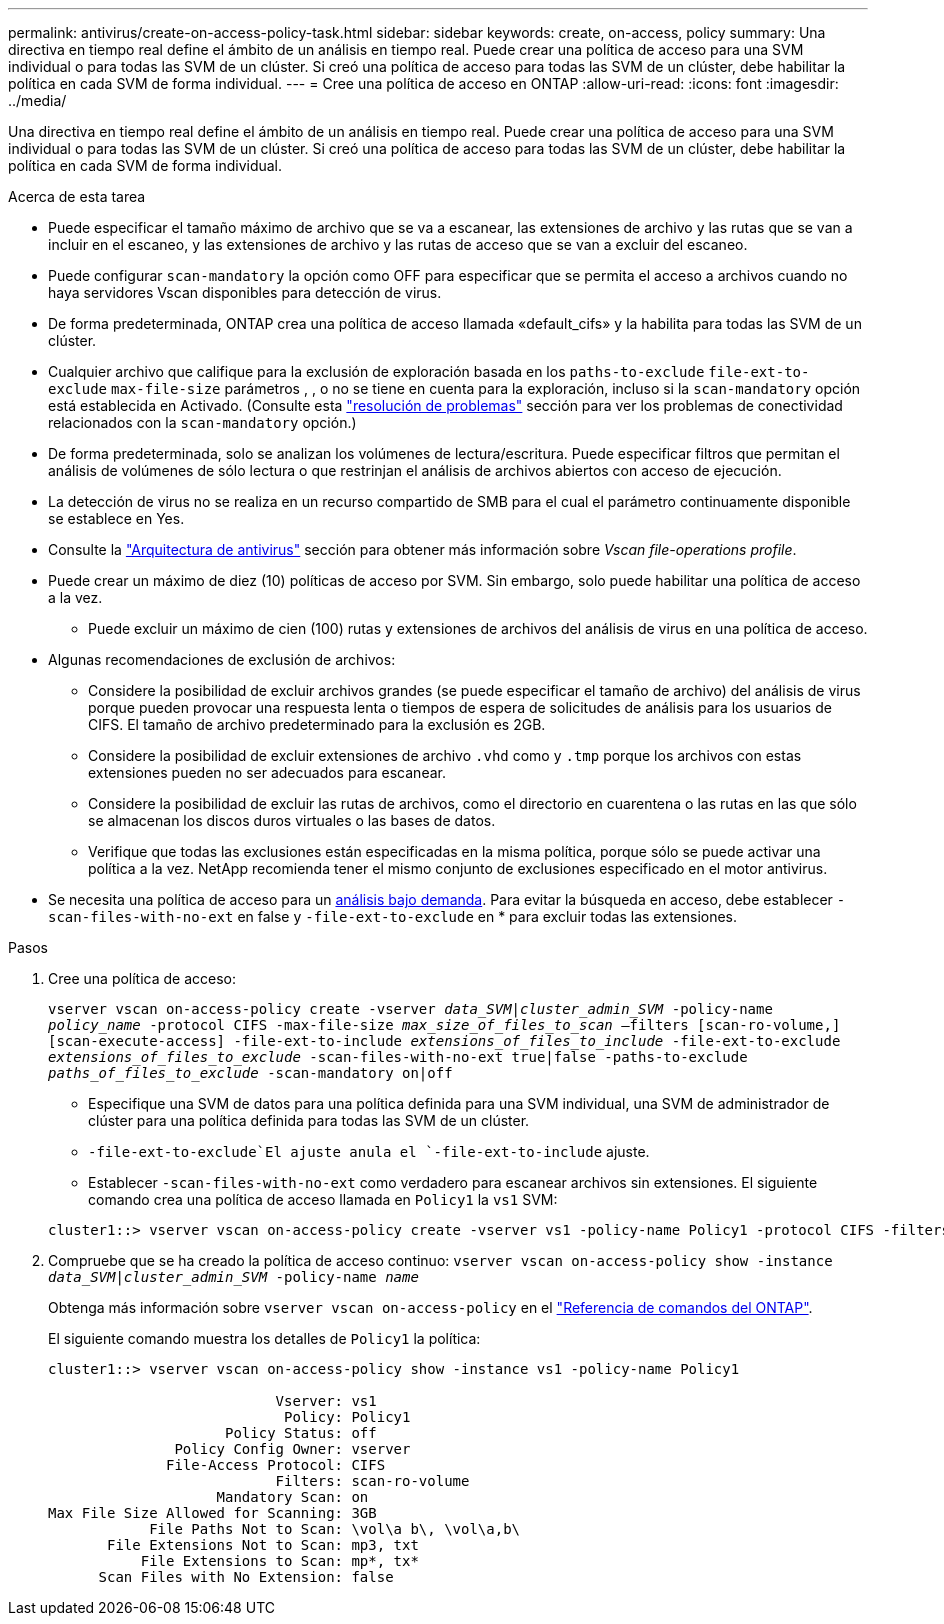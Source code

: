 ---
permalink: antivirus/create-on-access-policy-task.html 
sidebar: sidebar 
keywords: create, on-access, policy 
summary: Una directiva en tiempo real define el ámbito de un análisis en tiempo real. Puede crear una política de acceso para una SVM individual o para todas las SVM de un clúster. Si creó una política de acceso para todas las SVM de un clúster, debe habilitar la política en cada SVM de forma individual. 
---
= Cree una política de acceso en ONTAP
:allow-uri-read: 
:icons: font
:imagesdir: ../media/


[role="lead"]
Una directiva en tiempo real define el ámbito de un análisis en tiempo real. Puede crear una política de acceso para una SVM individual o para todas las SVM de un clúster. Si creó una política de acceso para todas las SVM de un clúster, debe habilitar la política en cada SVM de forma individual.

.Acerca de esta tarea
* Puede especificar el tamaño máximo de archivo que se va a escanear, las extensiones de archivo y las rutas que se van a incluir en el escaneo, y las extensiones de archivo y las rutas de acceso que se van a excluir del escaneo.
* Puede configurar `scan-mandatory` la opción como OFF para especificar que se permita el acceso a archivos cuando no haya servidores Vscan disponibles para detección de virus.
* De forma predeterminada, ONTAP crea una política de acceso llamada «default_cifs» y la habilita para todas las SVM de un clúster.
* Cualquier archivo que califique para la exclusión de exploración basada en los `paths-to-exclude` `file-ext-to-exclude` `max-file-size` parámetros , , o no se tiene en cuenta para la exploración, incluso si la `scan-mandatory` opción está establecida en Activado. (Consulte esta link:vscan-server-connection-concept.html["resolución de problemas"] sección para ver los problemas de conectividad relacionados con la `scan-mandatory` opción.)
* De forma predeterminada, solo se analizan los volúmenes de lectura/escritura. Puede especificar filtros que permitan el análisis de volúmenes de sólo lectura o que restrinjan el análisis de archivos abiertos con acceso de ejecución.
* La detección de virus no se realiza en un recurso compartido de SMB para el cual el parámetro continuamente disponible se establece en Yes.
* Consulte la link:architecture-concept.html["Arquitectura de antivirus"] sección para obtener más información sobre _Vscan file-operations profile_.
* Puede crear un máximo de diez (10) políticas de acceso por SVM. Sin embargo, solo puede habilitar una política de acceso a la vez.
+
** Puede excluir un máximo de cien (100) rutas y extensiones de archivos del análisis de virus en una política de acceso.


* Algunas recomendaciones de exclusión de archivos:
+
** Considere la posibilidad de excluir archivos grandes (se puede especificar el tamaño de archivo) del análisis de virus porque pueden provocar una respuesta lenta o tiempos de espera de solicitudes de análisis para los usuarios de CIFS. El tamaño de archivo predeterminado para la exclusión es 2GB.
** Considere la posibilidad de excluir extensiones de archivo `.vhd` como y `.tmp` porque los archivos con estas extensiones pueden no ser adecuados para escanear.
** Considere la posibilidad de excluir las rutas de archivos, como el directorio en cuarentena o las rutas en las que sólo se almacenan los discos duros virtuales o las bases de datos.
** Verifique que todas las exclusiones están especificadas en la misma política, porque sólo se puede activar una política a la vez. NetApp recomienda tener el mismo conjunto de exclusiones especificado en el motor antivirus.


* Se necesita una política de acceso para un xref:create-on-demand-task-task.html[análisis bajo demanda]. Para evitar la búsqueda en acceso, debe establecer `-scan-files-with-no-ext` en false y `-file-ext-to-exclude` en * para excluir todas las extensiones.


.Pasos
. Cree una política de acceso:
+
`vserver vscan on-access-policy create -vserver _data_SVM|cluster_admin_SVM_ -policy-name _policy_name_ -protocol CIFS -max-file-size _max_size_of_files_to_scan_ –filters [scan-ro-volume,][scan-execute-access] -file-ext-to-include _extensions_of_files_to_include_ -file-ext-to-exclude _extensions_of_files_to_exclude_ -scan-files-with-no-ext true|false -paths-to-exclude _paths_of_files_to_exclude_ -scan-mandatory on|off`

+
** Especifique una SVM de datos para una política definida para una SVM individual, una SVM de administrador de clúster para una política definida para todas las SVM de un clúster.
**  `-file-ext-to-exclude`El ajuste anula el `-file-ext-to-include` ajuste.
** Establecer `-scan-files-with-no-ext` como verdadero para escanear archivos sin extensiones. El siguiente comando crea una política de acceso llamada en `Policy1` la `vs1` SVM:


+
[listing]
----
cluster1::> vserver vscan on-access-policy create -vserver vs1 -policy-name Policy1 -protocol CIFS -filters scan-ro-volume -max-file-size 3GB -file-ext-to-include "mp*","tx*" -file-ext-to-exclude "mp3","txt" -scan-files-with-no-ext false -paths-to-exclude "\vol\a b\","\vol\a,b\"
----
. Compruebe que se ha creado la política de acceso continuo: `vserver vscan on-access-policy show -instance _data_SVM|cluster_admin_SVM_ -policy-name _name_`
+
Obtenga más información sobre `vserver vscan on-access-policy` en el link:https://docs.netapp.com/us-en/ontap-cli/vserver-vscan-on-access-policy-show.html["Referencia de comandos del ONTAP"^].

+
El siguiente comando muestra los detalles de `Policy1` la política:

+
[listing]
----
cluster1::> vserver vscan on-access-policy show -instance vs1 -policy-name Policy1

                           Vserver: vs1
                            Policy: Policy1
                     Policy Status: off
               Policy Config Owner: vserver
              File-Access Protocol: CIFS
                           Filters: scan-ro-volume
                    Mandatory Scan: on
Max File Size Allowed for Scanning: 3GB
            File Paths Not to Scan: \vol\a b\, \vol\a,b\
       File Extensions Not to Scan: mp3, txt
           File Extensions to Scan: mp*, tx*
      Scan Files with No Extension: false
----

